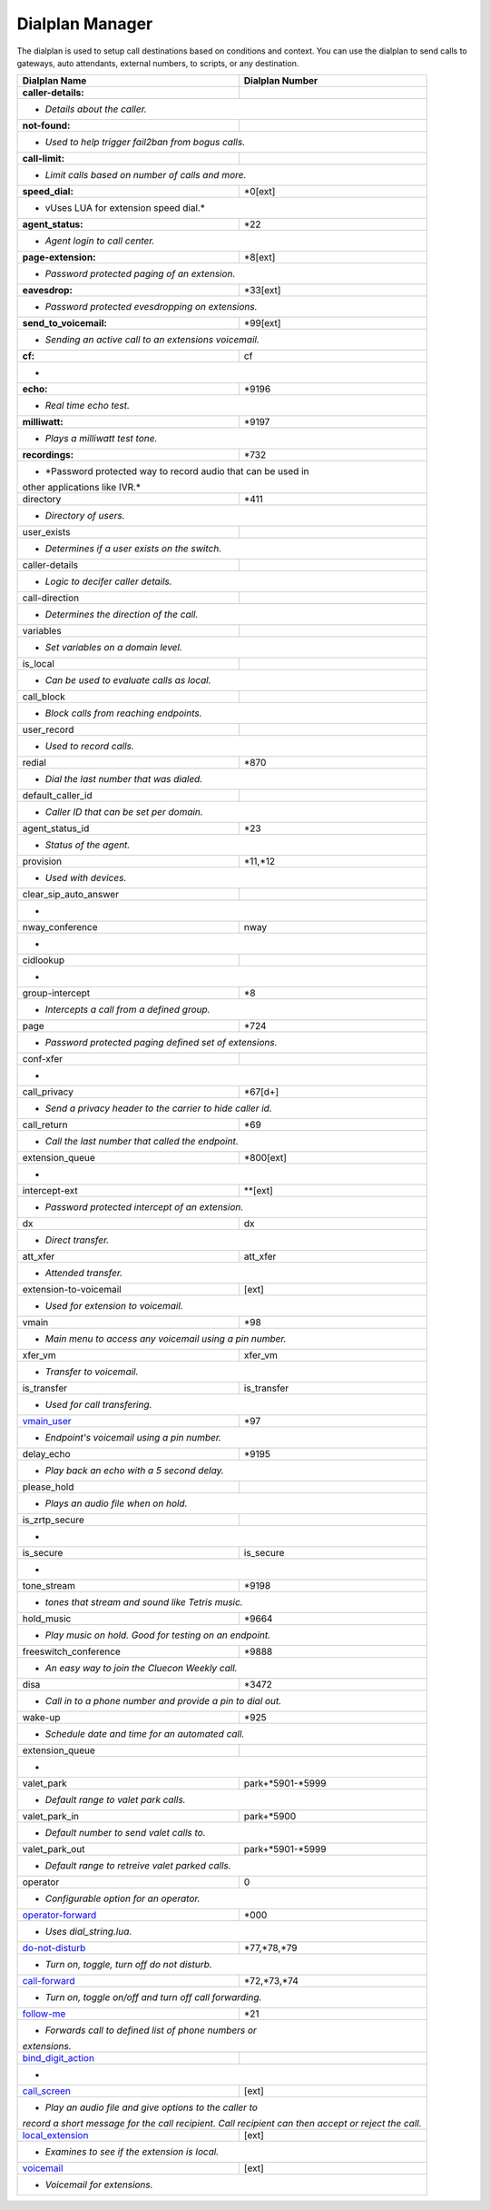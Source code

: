 ##################
Dialplan Manager
##################



The dialplan is used to setup call destinations based on conditions and context. You can use the dialplan to send calls to gateways, auto attendants, external numbers, to scripts, or any destination.  


+---------------------------+----------------------------------+
| Dialplan Name             | Dialplan Number                  |
+===========================+==================================+
| **caller-details:**       |                                  |
+---------------------------+----------------------------------+
|   * *Details about the caller.*                              |
+---------------------------+----------------------------------+
| **not-found:**            |                                  |
+---------------------------+----------------------------------+
| * *Used to help trigger fail2ban from bogus calls.*          |
+---------------------------+----------------------------------+
| **call-limit:**           |                                  |
+---------------------------+----------------------------------+
| * *Limit calls based on number of calls and more.*           |
+---------------------------+----------------------------------+
| **speed_dial:**           | *0[ext]                          |
+---------------------------+----------------------------------+
| * vUses LUA for extension speed dial.*                       |
+---------------------------+----------------------------------+
| **agent_status:**         | *22                              |
+---------------------------+----------------------------------+
| * *Agent login to call center.*                              |
+---------------------------+----------------------------------+
| **page-extension:**       | *8[ext]                          |
+---------------------------+----------------------------------+
| * *Password protected paging of an extension.*               |
+---------------------------+----------------------------------+
| **eavesdrop:**            | *33[ext]                         |
+---------------------------+----------------------------------+
| * *Password protected evesdropping on extensions.*           |
+---------------------------+----------------------------------+
| **send_to_voicemail:**    | *99[ext]                         |
+---------------------------+----------------------------------+
| * *Sending an active call to an extensions voicemail.*       |
+---------------------------+----------------------------------+
| **cf:**                   | cf                               |
+---------------------------+----------------------------------+
| *                                                            |
+---------------------------+----------------------------------+
| **echo:**                 | *9196                            |
+---------------------------+----------------------------------+
| * *Real time echo test.*                                     |
+---------------------------+----------------------------------+
| **milliwatt:**            | *9197                            |
+---------------------------+----------------------------------+
| * *Plays a milliwatt test tone.*                             |
+---------------------------+----------------------------------+
| **recordings:**           | *732                             |
+---------------------------+----------------------------------+
| * *Password protected way to record audio that can be used in|
| other applications like IVR.*                                |
+---------------------------+----------------------------------+
| directory                 | *411                             |
+---------------------------+----------------------------------+
| * *Directory of users.*                                      |
+---------------------------+----------------------------------+
| user_exists               |                                  |
+---------------------------+----------------------------------+
| * *Determines if a user exists on the switch.*               |
+---------------------------+----------------------------------+
| caller-details            |                                  |
+---------------------------+----------------------------------+
| * *Logic to decifer caller details.*                         |
+---------------------------+----------------------------------+
| call-direction            |                                  |
+---------------------------+----------------------------------+
| * *Determines the direction of the call.*                    |
+---------------------------+----------------------------------+
| variables                 |                                  |
+---------------------------+----------------------------------+
| * *Set variables on a domain level.*                         |
+---------------------------+----------------------------------+
| is_local                  |                                  |
+---------------------------+----------------------------------+
| * *Can be used to evaluate calls as local.*                  |
+---------------------------+----------------------------------+
| call_block                |                                  |
+---------------------------+----------------------------------+
| * *Block calls from reaching endpoints.*                     |
+---------------------------+----------------------------------+
| user_record               |                                  |
+---------------------------+----------------------------------+
| * *Used to record calls.*                                    |
+---------------------------+----------------------------------+
| redial                    | *870                             |
+---------------------------+----------------------------------+
| * *Dial the last number that was dialed.*                    |
+---------------------------+----------------------------------+
| default_caller_id         |                                  |
+---------------------------+----------------------------------+
| * *Caller ID that can be set per domain.*                    |
+---------------------------+----------------------------------+
| agent_status_id           | *23                              |
+---------------------------+----------------------------------+
| * *Status of the agent.*                                     |
+---------------------------+----------------------------------+
| provision                 | *11,*12                          |
+---------------------------+----------------------------------+
| * *Used with devices.*                                       |
+---------------------------+----------------------------------+
| clear_sip_auto_answer     |                                  |
+---------------------------+----------------------------------+
| *                                                            |
+---------------------------+----------------------------------+
| nway_conference           | nway                             |
+---------------------------+----------------------------------+
| *                                                            |
+---------------------------+----------------------------------+
| cidlookup                 |                                  |
+---------------------------+----------------------------------+
| *                                                            |
+---------------------------+----------------------------------+
| group-intercept           | *8                               |
+---------------------------+----------------------------------+
| * *Intercepts a call from a defined group.*                  |
+---------------------------+----------------------------------+
| page                      | *724                             |
+---------------------------+----------------------------------+
| * *Password protected paging defined set of extensions.*     |
+---------------------------+----------------------------------+
| conf-xfer                 |                                  |
+---------------------------+----------------------------------+
| *                                                            |
+---------------------------+----------------------------------+
| call_privacy              | *67[d+]                          |
+---------------------------+----------------------------------+
| * *Send a privacy header to the carrier to hide caller id.*  |
+---------------------------+----------------------------------+
| call_return               | *69                              |
+---------------------------+----------------------------------+
| * *Call the last number that called the endpoint.*           |
+---------------------------+----------------------------------+
| extension_queue           | *800[ext]                        |
+---------------------------+----------------------------------+
| *                                                            |
+---------------------------+----------------------------------+
| intercept-ext             | **[ext]                          |
+---------------------------+----------------------------------+
| *  *Password protected intercept of an extension.*           |
+---------------------------+----------------------------------+
| dx                        | dx                               |
+---------------------------+----------------------------------+
| * *Direct transfer.*                                         |
+---------------------------+----------------------------------+
| att_xfer                  | att_xfer                         |
+---------------------------+----------------------------------+
| * *Attended transfer.*                                       |
+---------------------------+----------------------------------+
| extension-to-voicemail    | [ext]                            |
+---------------------------+----------------------------------+
| * *Used for extension to voicemail.*                         |
+---------------------------+----------------------------------+
| vmain                     | *98                              |
+---------------------------+----------------------------------+
| * *Main menu to access any voicemail using a pin number.*    |
+---------------------------+----------------------------------+
| xfer_vm                   | xfer_vm                          |
+---------------------------+----------------------------------+
| * *Transfer to voicemail.*                                   |
+---------------------------+----------------------------------+
| is_transfer               | is_transfer                      |
+---------------------------+----------------------------------+
| * *Used for call transfering.*                               |
+---------------------------+----------------------------------+
| `vmain_user`_             | *97                              |
+---------------------------+----------------------------------+
| * *Endpoint's voicemail using a pin number.*                 |
+---------------------------+----------------------------------+
| delay_echo                | *9195                            |
+---------------------------+----------------------------------+
| * *Play back an echo with a 5 second delay.*                 |
+---------------------------+----------------------------------+
| please_hold               |                                  |
+---------------------------+----------------------------------+
| * *Plays an audio file when on hold.*                        |
+---------------------------+----------------------------------+
| is_zrtp_secure            |                                  |
+---------------------------+----------------------------------+
| *                                                            |
+---------------------------+----------------------------------+
| is_secure                 | is_secure                        |
+---------------------------+----------------------------------+
| *                                                            |
+---------------------------+----------------------------------+
| tone_stream               | *9198                            |
+---------------------------+----------------------------------+
| * *tones that stream and sound like Tetris music.*           |
+---------------------------+----------------------------------+
| hold_music                | *9664                            |
+---------------------------+----------------------------------+
| * *Play music on hold. Good for testing on an endpoint.*     |
+---------------------------+----------------------------------+
| freeswitch_conference     | *9888                            |
+---------------------------+----------------------------------+
| * *An easy way to join the Cluecon Weekly call.*             |
+---------------------------+----------------------------------+
| disa                      | *3472                            |
+---------------------------+----------------------------------+
| * *Call in to a phone number and provide a pin to dial out.* |
+---------------------------+----------------------------------+
| wake-up                   | *925                             |
+---------------------------+----------------------------------+
| * *Schedule date and time for an automated call.*            |
+---------------------------+----------------------------------+
| extension_queue           |                                  |
+---------------------------+----------------------------------+
| *                                                            |
+---------------------------+----------------------------------+
| valet_park                | park+*5901-*5999                 |
+---------------------------+----------------------------------+
| * *Default range to valet park calls.*                       |
+---------------------------+----------------------------------+
| valet_park_in             | park+*5900                       |
+---------------------------+----------------------------------+
| * *Default number to send valet calls to.*                   |
+---------------------------+----------------------------------+
| valet_park_out            | park+*5901-*5999                 |
+---------------------------+----------------------------------+
| * *Default range to retreive valet parked calls.*            |
+---------------------------+----------------------------------+
| operator                  | 0                                |
+---------------------------+----------------------------------+
| * *Configurable option for an operator.*                     |
+---------------------------+----------------------------------+
| `operator-forward`_       | *000                             |
+---------------------------+----------------------------------+
| * *Uses dial_string.lua.*                                    |
+---------------------------+----------------------------------+
| `do-not-disturb`_         | *77,*78,*79                      |
+---------------------------+----------------------------------+
| * *Turn on, toggle, turn off do not disturb.*                |
+---------------------------+----------------------------------+
| `call-forward`_           | *72,*73,*74                      |
+---------------------------+----------------------------------+
| * *Turn on, toggle on/off and turn off call forwarding.*     |
+---------------------------+----------------------------------+
| `follow-me`_              | *21                              |
+---------------------------+----------------------------------+
| * *Forwards call to defined list of phone numbers or*        |
| *extensions.*                                                |
+---------------------------+----------------------------------+
| `bind_digit_action`_      |                                  |
+---------------------------+----------------------------------+
| *                                                            |
+---------------------------+----------------------------------+
| `call_screen`_            | [ext]                            |
+---------------------------+----------------------------------+
| * *Play an audio file and give options to the caller to*     |
| *record a short message for the call recipient. Call*        |
| *recipient can then accept or reject the call.*              |
+---------------------------+----------------------------------+
| `local_extension`_        | [ext]                            |
+---------------------------+----------------------------------+
| * *Examines to see if the extension is local.*               |
+---------------------------+----------------------------------+
| `voicemail`_              | [ext]                            |
+---------------------------+----------------------------------+
| *  *Voicemail for extensions.*                               |
+---------------------------+----------------------------------+

.. _operator-forward: dialplan_details.html#operator-forward
.. _do-not-disturb: dialplan_details.html#do-not-disturb
.. _call-forward: dialplan_details.html#call-forward
.. _call_screen: dialplan_details.html#call-screen
.. _local_extension: dialplan_details.html#local-extension
.. _voicemail: dialplan_details.html#voicemail
.. _vmain_user: /en/latest/dialplan/dialplan_details.html#voicemail-vmain-user
.. _bind_digit_action: dialplan_details.html#bind-digit-action
.. _follow-me: dialplan_details.html#follow-me
